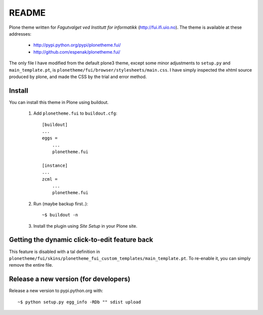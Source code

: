 ===============================================================================
README
===============================================================================

Plone theme written for *Fagutvalget ved Institutt for informatikk*
(http://fui.ifi.uio.no). The theme is available at these addresses:

    - http://pypi.python.org/pypi/plonetheme.fui/
    - http://github.com/espenak/plonetheme.fui/

The only file I have modified from the default plone3 theme, except some minor
adjustments to ``setup.py`` and ``main_template.pt``, is
``plonetheme/fui/browser/stylesheets/main.css``. I have simply inspected the
xhtml source produced by plone, and made the CSS by the trial and error method.


Install
-------

You can install this theme in Plone using buildout.

    1. Add ``plonetheme.fui`` to ``buildout.cfg``::

        [buildout]
        ...
        eggs =
            ...
            plonetheme.fui

        [instance]
        ...
        zcml = 
            ...
            plonetheme.fui

    2. Run (maybe backup first..)::

        ~$ buildout -n

    3. Install the plugin using *Site Setup* in your Plone site.



Getting the dynamic click-to-edit feature back
----------------------------------------------

This feature is disabled with a tal definition in
``plonetheme/fui/skins/plonetheme_fui_custom_templates/main_template.pt``. To
re-enable it, you can simply remove the entire file.


Release a new version (for developers)
--------------------------------------

Release a new version to pypi.python.org with::

    ~$ python setup.py egg_info -RDb "" sdist upload
